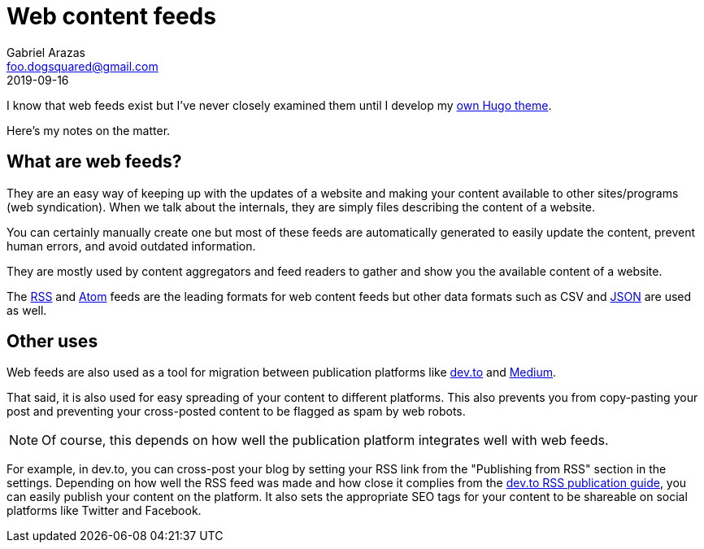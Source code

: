 = Web content feeds 
Gabriel Arazas <foo.dogsquared@gmail.com>
2019-09-16

I know that web feeds exist but I've never closely examined them until I develop my https://github.com/foo-dogsquared/hugo-theme-arch-terminal[own Hugo theme]. 

Here's my notes on the matter. 




== What are web feeds?

They are an easy way of keeping up with the updates of a website and making your content available to other sites/programs (web syndication). 
When we talk about the internals, they are simply files describing the content of a website. 

You can certainly manually create one but most of these feeds are automatically generated to easily update the content, prevent human errors, and avoid outdated information. 

They are mostly used by content aggregators and feed readers to gather and show you the available content of a website. 

The https://cyber.harvard.edu/rss/rss.html[RSS] and https://tools.ietf.org/html/rfc4287[Atom] feeds are the leading formats for web content feeds but other data formats such as CSV and https://jsonfeed.org/version/1[JSON] are used as well. 




== Other uses 

Web feeds are also used as a tool for migration between publication platforms like 
https://dev.to/[dev.to] and https://medium.com/[Medium]. 

That said, it is also used for easy spreading of your content to different platforms. 
This also prevents you from copy-pasting your post and preventing your cross-posted content to be flagged as spam by web robots. 

NOTE: Of course, this depends on how well the publication platform integrates well with web feeds. 

For example, in dev.to, you can cross-post your blog by setting your RSS link from the "Publishing from RSS" section in the settings. 
Depending on how well the RSS feed was made and how close it complies from the https://dev.to/p/publishing_from_rss_guide[dev.to RSS publication guide], you can easily publish your content on the platform. 
It also sets the appropriate SEO tags for your content to be shareable on social platforms like Twitter and Facebook. 
